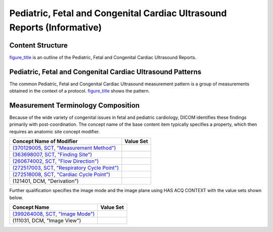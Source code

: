 .. _chapter_VV:

Pediatric, Fetal and Congenital Cardiac Ultrasound Reports (Informative)
========================================================================

.. _sect_VV.1:

Content Structure
-----------------

`figure_title <#figure_VV.1-1>`__ is an outline of the Pediatric, Fetal
and Congenital Cardiac Ultrasound Reports.

.. _sect_VV.2:

Pediatric, Fetal and Congenital Cardiac Ultrasound Patterns
-----------------------------------------------------------

The common Pediatric, Fetal and Congenital Cardiac Ultrasound
measurement pattern is a group of measurements obtained in the context
of a protocol. `figure_title <#figure_VV.2-1>`__ shows the pattern.

.. _sect_VV.3:

Measurement Terminology Composition
-----------------------------------

Because of the wide variety of congenital issues in fetal and pediatric
cardiology, DICOM identifies these findings primarily with
post-coordination. The concept name of the base content item typically
specifies a property, which then requires an anatomic site concept
modifier.

+-----------------------------------------------------+---------------+
| **Concept Name of Modifier**                        | **Value Set** |
+=====================================================+===============+
| `(370129005, SCT, "Measurement                      |               |
| Method") <http://snomed.info/id/370129005>`__       |               |
+-----------------------------------------------------+---------------+
| `(363698007, SCT, "Finding                          |               |
| Site") <http://snomed.info/id/363698007>`__         |               |
+-----------------------------------------------------+---------------+
| `(260674002, SCT, "Flow                             |               |
| Direction") <http://snomed.info/id/260674002>`__    |               |
+-----------------------------------------------------+---------------+
| `(272517003, SCT, "Respiratory Cycle                |               |
| Point") <http://snomed.info/id/272517003>`__        |               |
+-----------------------------------------------------+---------------+
| `(272518008, SCT, "Cardiac Cycle                    |               |
| Point") <http://snomed.info/id/272518008>`__        |               |
+-----------------------------------------------------+---------------+
| (121401, DCM, "Derivation")                         |               |
+-----------------------------------------------------+---------------+

Further qualification specifies the image mode and the image plane using
HAS ACQ CONTEXT with the value sets shown below.

+-----------------------------------------------------+---------------+
| **Concept Name**                                    | **Value Set** |
+=====================================================+===============+
| `(399264008, SCT, "Image                            |               |
| Mode") <http://snomed.info/id/399264008>`__         |               |
+-----------------------------------------------------+---------------+
| (111031, DCM, "Image View")                         |               |
+-----------------------------------------------------+---------------+

